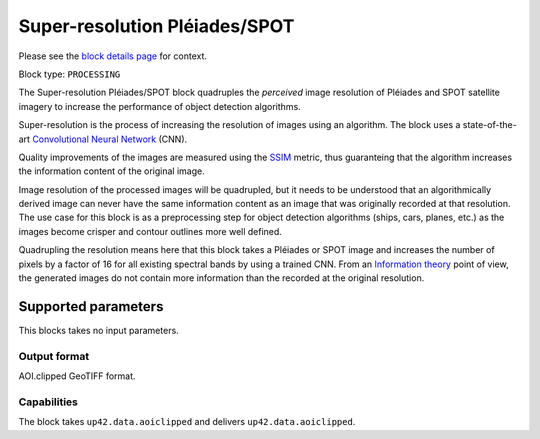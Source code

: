 .. meta::
   :description: UP42 processing blocks: Super-resolution Pléiades/SPOT
   :keywords: Pleiades, super-resolution, multispectral, deep
              learning

.. _pleiades-superresolution-block:

Super-resolution Pléiades/SPOT
==============================

Please see the `block details page <https://marketplace.up42.com/block/0f1ba0c4-75fb-4a11-bb0b-d65fd4214240>`_ for context.

Block type: ``PROCESSING``

The Super-resolution Pléiades/SPOT block quadruples the *perceived* image
resolution of Pléiades and SPOT satellite imagery to increase the
performance of object detection algorithms.

Super-resolution is the process of increasing the 
resolution of images using an algorithm. The block uses a
state-of-the-art `Convolutional Neural Network
<https://en.wikipedia.org/wiki/Convolutional_neural_network>`_ (CNN).

Quality improvements of the images are measured using the `SSIM
<https://en.wikipedia.org/wiki/Structural_similarity>`_ metric,
thus guaranteing that the algorithm increases the information
content of the original image.

Image resolution of the processed images will be quadrupled, but it
needs to be understood that an algorithmically derived image can never
have the same information content as an image that was originally
recorded at that resolution. The use case for this block is as a
preprocessing step for object detection algorithms (ships, cars,
planes, etc.) as the images become crisper and contour outlines
more well defined.

Quadrupling the resolution means here that this block takes a Pléiades
or SPOT image and increases the number of pixels by a factor of 16 for
all existing spectral bands by using a trained CNN. From an
`Information theory
<https://en.wikipedia.org/wiki/Information_theory>`_ point of view,
the generated images do not contain more information than the recorded
at the original resolution.

Supported parameters
--------------------

This blocks takes no input parameters.

Output format
:::::::::::::

AOI.clipped GeoTIFF format.

Capabilities
::::::::::::

The block takes ``up42.data.aoiclipped`` and delivers ``up42.data.aoiclipped``.
